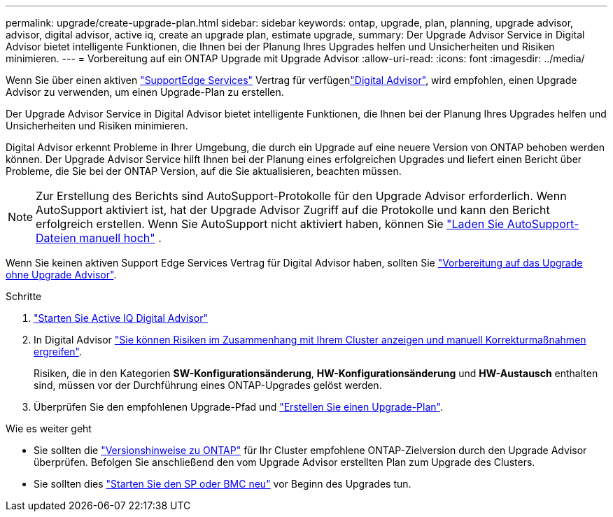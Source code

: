 ---
permalink: upgrade/create-upgrade-plan.html 
sidebar: sidebar 
keywords: ontap, upgrade, plan, planning, upgrade advisor, advisor, digital advisor, active iq, create an upgrade plan, estimate upgrade, 
summary: Der Upgrade Advisor Service in Digital Advisor bietet intelligente Funktionen, die Ihnen bei der Planung Ihres Upgrades helfen und Unsicherheiten und Risiken minimieren. 
---
= Vorbereitung auf ein ONTAP Upgrade mit Upgrade Advisor
:allow-uri-read: 
:icons: font
:imagesdir: ../media/


[role="lead"]
Wenn Sie über einen aktiven link:https://www.netapp.com/us/services/support-edge.aspx["SupportEdge Services"^] Vertrag für verfügenlink:https://docs.netapp.com/us-en/active-iq/upgrade_advisor_overview.html["Digital Advisor"^], wird empfohlen, einen Upgrade Advisor zu verwenden, um einen Upgrade-Plan zu erstellen.

Der Upgrade Advisor Service in Digital Advisor bietet intelligente Funktionen, die Ihnen bei der Planung Ihres Upgrades helfen und Unsicherheiten und Risiken minimieren.

Digital Advisor erkennt Probleme in Ihrer Umgebung, die durch ein Upgrade auf eine neuere Version von ONTAP behoben werden können. Der Upgrade Advisor Service hilft Ihnen bei der Planung eines erfolgreichen Upgrades und liefert einen Bericht über Probleme, die Sie bei der ONTAP Version, auf die Sie aktualisieren, beachten müssen.


NOTE: Zur Erstellung des Berichts sind AutoSupport-Protokolle für den Upgrade Advisor erforderlich. Wenn AutoSupport aktiviert ist, hat der Upgrade Advisor Zugriff auf die Protokolle und kann den Bericht erfolgreich erstellen. Wenn Sie AutoSupport nicht aktiviert haben, können Sie https://kb.netapp.com/on-prem/ontap/Ontap_OS/OS-KBs/How_to_manually_upload_AutoSupport_messages_to_NetApp_in_ONTAP_9["Laden Sie AutoSupport-Dateien manuell hoch"^] .

Wenn Sie keinen aktiven Support Edge Services Vertrag für Digital Advisor haben, sollten Sie link:prepare.html["Vorbereitung auf das Upgrade ohne Upgrade Advisor"].

.Schritte
. https://aiq.netapp.com/["Starten Sie Active IQ Digital Advisor"^]
. In Digital Advisor link:https://docs.netapp.com/us-en/active-iq/task_view_risk_and_take_action.html["Sie können Risiken im Zusammenhang mit Ihrem Cluster anzeigen und manuell Korrekturmaßnahmen ergreifen"^].
+
Risiken, die in den Kategorien *SW-Konfigurationsänderung*, *HW-Konfigurationsänderung* und *HW-Austausch* enthalten sind, müssen vor der Durchführung eines ONTAP-Upgrades gelöst werden.

. Überprüfen Sie den empfohlenen Upgrade-Pfad und link:https://docs.netapp.com/us-en/active-iq/upgrade_advisor_overview.html["Erstellen Sie einen Upgrade-Plan"^].


.Wie es weiter geht
* Sie sollten die link:../release-notes/index.html["Versionshinweise zu ONTAP"] für Ihr Cluster empfohlene ONTAP-Zielversion durch den Upgrade Advisor überprüfen. Befolgen Sie anschließend den vom Upgrade Advisor erstellten Plan zum Upgrade des Clusters.
* Sie sollten dies link:reboot-sp-bmc.html["Starten Sie den SP oder BMC neu"] vor Beginn des Upgrades tun.

